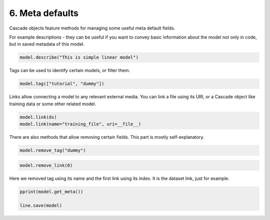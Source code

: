 6. Meta defaults
================

Cascade objects feature methods for managing some useful meta default fields.

For example descriptions - they can be useful if you want to convey basic information
about the model not only in code, but in saved metadata of this model.

.. code-block:: python

    model.describe("This is simple linear model")

Tags can be used to identify certain models, or filter them.

.. code-block:: python

    model.tag(["tutorial", "dummy"])

Links allow connecting a model to any relevant external media.
You can link a file using its URI, or a Cascade object like training data
or some other related model.

.. code-block:: python

    model.link(ds)
    model.link(name="training_file", uri=__file__)

There are also methods that allow removing certain fields. This part is mostly self-explanatory.

.. code-block:: python

    model.remove_tag("dummy")

.. code-block:: python

    model.remove_link(0)

Here we removed tag using its name and the first link using its index. It is the dataset link, just for example.

.. code-block:: python

    pprint(model.get_meta())

    line.save(model)
